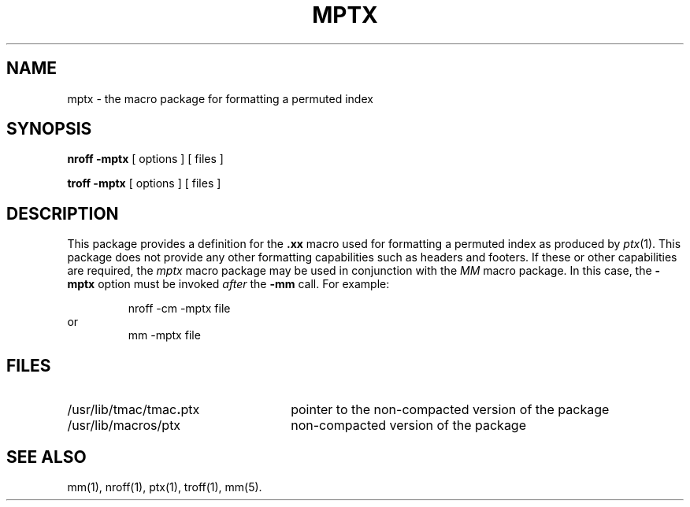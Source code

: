 '\"macro stdmacro
.TH MPTX 5
.SH NAME
mptx \- the macro package for formatting a permuted index
.SH SYNOPSIS
.B "nroff \-mptx"
[ options ] [ files ]
.PP
.B "troff \-mptx"
[ options ] [ files ]
.SH DESCRIPTION
This package provides
a definition for the
.B \&.xx
macro used for formatting a permuted
index as produced by
.IR ptx (1).
This package does not provide any other formatting
capabilities such as headers and footers.
If these or other capabilities are required,
the
.I mptx\^
macro package
may be used in conjunction with the
.I MM\^
macro package.
In this case, the
.B \-mptx
option must be invoked \f2after\fP the 
.B \-mm
call.
For example:
.PP
.RS
nroff \-cm \-mptx file
.RE
or
.RS
mm \-mptx file
.RE
.SH FILES
.PD 0
.TP "\w'/usr/lib/tmac/tmac\f3.\fPptx    'u"
/usr/lib/tmac/tmac\f3.\fPptx
pointer to the non-compacted version of the package
.TP
/usr/lib/macros/ptx
non-compacted version of the package
.PD
.SH SEE ALSO
.PD 0
mm(1), nroff(1), ptx(1), troff(1), mm(5).
.\"	@(#)mptx.5	5.1 of 10/15/83
